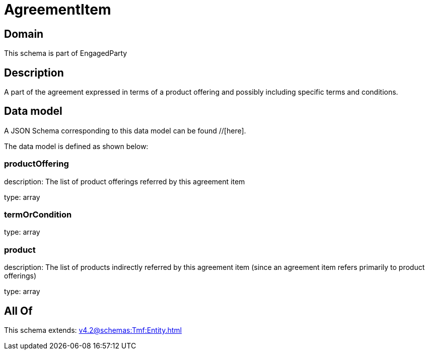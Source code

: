 = AgreementItem

[#domain]
== Domain

This schema is part of EngagedParty

[#description]
== Description
A part of the agreement expressed in terms of a product offering and possibly including specific terms and conditions.


[#data_model]
== Data model

A JSON Schema corresponding to this data model can be found //[here].



The data model is defined as shown below:


=== productOffering
description: The list of product offerings referred by this agreement item

type: array


=== termOrCondition
type: array


=== product
description: The list of products indirectly referred by this agreement item (since an agreement item refers primarily to product offerings)

type: array


[#all_of]
== All Of

This schema extends: xref:v4.2@schemas:Tmf:Entity.adoc[]
